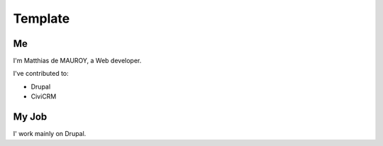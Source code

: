 Template
========

Me
--
I'm Matthias de MAUROY, a Web developer.

I've contributed to:

*   Drupal
*   CiviCRM

My Job
------

I' work mainly on Drupal.